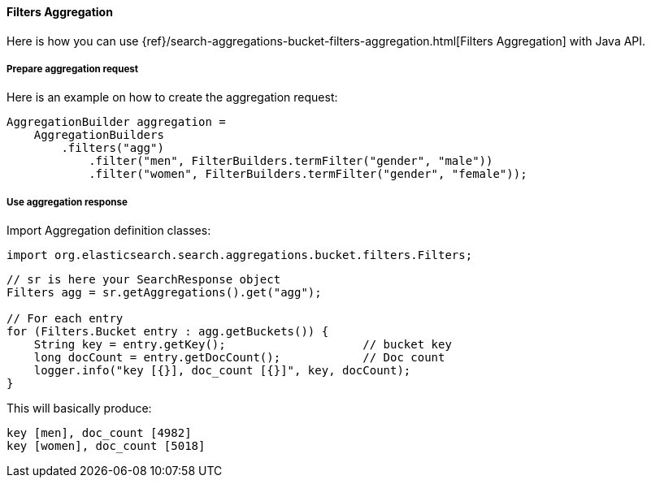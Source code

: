 [[java-aggs-bucket-filters]]
==== Filters Aggregation

Here is how you can use
{ref}/search-aggregations-bucket-filters-aggregation.html[Filters Aggregation]
with Java API.


===== Prepare aggregation request

Here is an example on how to create the aggregation request:

[source,java]
--------------------------------------------------
AggregationBuilder aggregation =
    AggregationBuilders
        .filters("agg")
            .filter("men", FilterBuilders.termFilter("gender", "male"))
            .filter("women", FilterBuilders.termFilter("gender", "female"));
--------------------------------------------------


===== Use aggregation response

Import Aggregation definition classes:

[source,java]
--------------------------------------------------
import org.elasticsearch.search.aggregations.bucket.filters.Filters;
--------------------------------------------------

[source,java]
--------------------------------------------------
// sr is here your SearchResponse object
Filters agg = sr.getAggregations().get("agg");

// For each entry
for (Filters.Bucket entry : agg.getBuckets()) {
    String key = entry.getKey();                    // bucket key
    long docCount = entry.getDocCount();            // Doc count
    logger.info("key [{}], doc_count [{}]", key, docCount);
}
--------------------------------------------------

This will basically produce:

[source,text]
--------------------------------------------------
key [men], doc_count [4982]
key [women], doc_count [5018]
--------------------------------------------------
